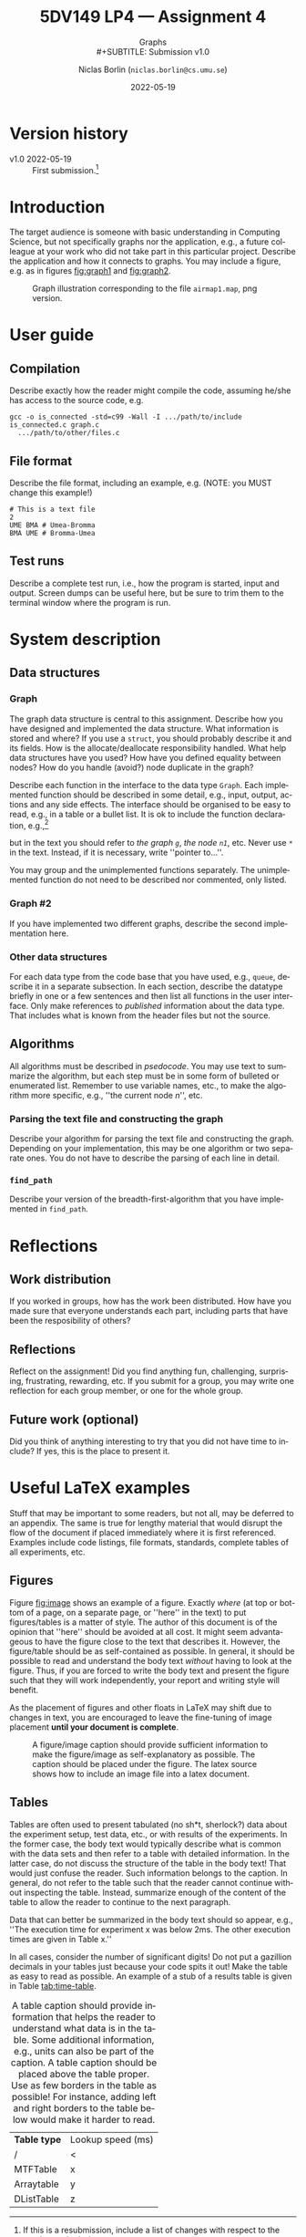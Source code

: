 #+OPTIONS: ':nil *:t -:t ::t <:t H:3 \n:nil ^:t arch:headline
#+OPTIONS: author:t broken-links:nil c:nil creator:nil
#+OPTIONS: d:(not "LOGBOOK") date:t e:t email:nil f:t inline:t num:4
#+OPTIONS: p:nil pri:nil prop:nil stat:t tags:t tasks:t tex:t latex:t
#+OPTIONS: timestamp:t title:t toc:t todo:t |:t
#+TITLE: 5DV149 LP4 --- Assignment 4
#+DATE: 2022-05-19
#+AUTHOR: Niclas Borlin (=niclas.borlin@cs.umu.se=)
#+LANGUAGE: en
#+SELECT_TAGS: export
#+EXCLUDE_TAGS: noexport
#+CREATOR: Emacs 25.1.1 (Org mode 9.1.14)
#+LATEX_CLASS: article
#+LATEX_CLASS_OPTIONS:
#+LATEX_HEADER: \usepackage{color}
#+LATEX_HEADER: \usepackage{tikz}
#+LATEX_HEADER: \usepackage{fancyvrb}
#+LATEX_HEADER: \usepackage[a4paper]{anysize}
#+LATEX_HEADER: \usepackage{minted}
#+LATEX_HEADER: \usepackage{xparse}
#+LATEX_HEADER: \newminted{c}{tabsize=4,obeytabs,autogobble,highlightcolor=gray!20}
#+LATEX_HEADER: \newenvironment{env}{\VerbatimEnvironment\begin{ccode}}{\end{ccode}}
#+LATEX_HEADER: \newmintinline{c}{}
#+LATEX_HEADER: \newmintedfile{c}{tabsize=4,obeytabs,linenos,frame=single,highlightcolor=gray!50}
#+LATEX_HEADER_EXTRA:
#+DESCRIPTION:
#+KEYWORDS:
#+SUBTITLE: Graphs\\
#+SUBTITLE: Submission v1.0
#+LATEX_COMPILER: pdflatex

@@latex:\addtocounter{section}{-1}@@
* Code                                                             :noexport:
#+begin_src emacs-lisp
  (setq org-latex-toc-command "\\clearpage \\tableofcontents \\clearpage")

  (require 'ox-latex)
  (add-to-list 'org-latex-packages-alist '("cachedir=/tmp/minted" "minted"))

  (setq org-latex-listings 'minted)

  (setq org-latex-minted-options
	'(("linenos=true" "autogobble")))

  (setq org-latex-pdf-process
	(mapcar
	 (lambda (s)
	   (replace-regexp-in-string "%latex -interaction" "%latex -shell-escape -interaction" s))
	 org-latex-pdf-process))

  (setq org-latex-with-hyperref nil)
#+end_src

#+RESULTS:

* Version history
  :PROPERTIES:
  :CUSTOM_ID: sec:history
  :END:

- v1.0 2022-05-19 :: First submission.[fn:1]

[fn:1] If this is a resubmission, include a list of changes with
respect to the previous submission.

* Introduction
  :PROPERTIES:
  :CUSTOM_ID: sec:intro
  :END:

The target audience is someone with basic understanding in Computing
Science, but not specifically graphs nor the application, e.g., a
future colleague at your work who did not take part in this particular
project. Describe the application and how it connects to graphs. You
may include a figure, e.g. as in figures [[fig:graph1]] and [[fig:graph2]].

#+NAME: fig:graph1
#+CAPTION: Graph illustration corresponding to the file =airmap1.map=, png version.
#+ATTR_LATEX: :width 0.2\hsize :placement [tbp]
[[file:graph1.png]]

#+NAME: fig:graph2
#+CAPTION: Graph illustration corresponding to the file =airmap1.map=, tikz version.
#+ATTR_LATEX: :placement [tbp]
\begin{figure}
  \begin{center}
    \begin{tikzpicture}[node distance=5em,font=\scriptsize]
      \node[draw,circle] (ume) { UME };
      \node[draw,circle,below of=ume] (bma) { BMA };
      \node[draw,circle,below left of=bma] (mmx) { MMX };
      \node[draw,circle,left of=bma] (got) { GOT };
      \node[draw,circle,above right of=ume] (lla) { LLA };
      \node[draw,circle,above of=lla] (pja) { PJA };
      \draw[latex-latex] (ume) -- (bma);
      \draw[latex-latex] (mmx) -- (bma);
      \draw[latex-latex] (got) -- (bma);
      \draw[latex-latex] (lla) -- (pja);
    \end{tikzpicture}
  \end{center}
\end{figure}

* User guide
  :PROPERTIES:
  :CUSTOM_ID: sec:user_guide
  :END:
** Compilation
  :PROPERTIES:
  :CUSTOM_ID: sec:compilation
  :END:
Describe exactly how the reader might compile the code, assuming
he/she has access to the source code, e.g.
#+NAME: example:compile
#+BEGIN_EXAMPLE
  gcc -o is_connected -std=c99 -Wall -I .../path/to/include is_connected.c graph.c
    .../path/to/other/files.c
#+END_EXAMPLE
** File format
  :PROPERTIES:
  :CUSTOM_ID: sec:file_format
  :END:
Describe the file format, including an example, e.g. (NOTE: you MUST change this example!)
#+BEGIN_EXAMPLE
# This is a text file
2
UME BMA # Umea-Bromma
BMA UME # Bromma-Umea
#+END_EXAMPLE
** Test runs
  :PROPERTIES:
  :CUSTOM_ID: sec:test_run
  :END:
Describe a complete test run, i.e., how the program is started, input
and output. Screen dumps can be useful here, but be sure to trim them
to the terminal window where the program is run.
* System description
  :PROPERTIES:
  :CUSTOM_ID: sec:system_description
  :END:

** Data structures
*** Graph
    :PROPERTIES:
    :CUSTOM_ID: sec:graph
    :END:
The graph data structure is central to this assignment. Describe how
you have designed and implemented the data structure. What information
is stored and where? If you use a =struct=, you should probably
describe it and its fields. How is the allocate/deallocate
responsibility handled. What help data structures have you used? How
have you defined equality between nodes? How do you handle (avoid?)
node duplicate in the graph?

Describe each function in the interface to the data type =Graph=. Each
implemented function should be described in some detail, e.g., input,
output, actions and any side effects. The interface should be
organised to be easy to read, e.g., in a table or a bullet list. It is
ok to include the function declaration, e.g.,[fn:minted]
\begin{ccode}
graph *graph_insert_edge(graph *g, node *n1, node *n2);
\end{ccode}
but in the text you should refer to /the graph =g=/, /the node =n1=/,
etc. Never use =*= in the text. Instead, if it is necessary, write
''pointer to...''.

[fn:minted] If you use latex and minted for this kind of color-coding
of source code you must probably need to compile the .tex file with
=pdflatex -shell-escape file.tex=.


You may group and the unimplemented functions separately. The
unimplemented function do not need to be described nor commented, only
listed.

*** Graph #2
    :PROPERTIES:
    :CUSTOM_ID: sec:graph2
    :END:

If you have implemented two different graphs, describe the second
implementation here.

*** Other data structures
    :PROPERTIES:
    :CUSTOM_ID: sec:other_data_structures
    :END:
For each data type from the code base that you have used, e.g.,
=queue=, describe it in a separate subsection. In each section,
describe the datatype briefly in one or a few sentences and then list
all functions in the user interface. Only make references to
/published/ information about the data type. That includes what is
known from the header files but not the source.

** Algorithms
   :PROPERTIES:
   :CUSTOM_ID: sec:algorithms
   :END:
All algorithms must be described in /psedocode/. You may use text to
summarize the algorithm, but each step must be in some form of
bulleted or enumerated list. Remember to use variable names, etc., to
make the algorithm more specific, e.g., ''the current node $n$'', etc.
*** Parsing the text file and constructing the graph
    :PROPERTIES:
    :CUSTOM_ID: sec:parse
    :END:
Describe your algorithm for parsing the text file and constructing the
graph. Depending on your implementation, this may be one algorithm or
two separate ones. You do not have to describe the parsing of each
line in detail.
*** =find_path=
    :PROPERTIES:
    :CUSTOM_ID: sec:find_path
    :END:
Describe your version of the breadth-first-algorithm that you have
implemented in =find_path=.
* Reflections
** Work distribution
If you worked in groups, how has the work been distributed. How have
you made sure that everyone understands each part, including parts
that have been the resposibility of others?
** Reflections
Reflect on the assignment! Did you find anything fun, challenging,
surprising, frustrating, rewarding, etc. If you submit for a group,
you may write one reflection for each group member, or one for the whole group.

** Future work (optional)

Did you think of anything interesting to try that you did not have
time to include? If yes, this is the place to present it.

@@latex:\clearpage\appendix@@


* Useful LaTeX examples
  :PROPERTIES:
  :CUSTOM_ID: app:useful-latex-examples
  :END:
Stuff that may be important to some readers, but not all, may be
deferred to an appendix. The same is true for lengthy material that
would disrupt the flow of the document if placed immediately where it
is first referenced. Examples include code listings, file formats,
standards, complete tables of all experiments, etc.

** Figures
   :PROPERTIES:
   :CUSTOM_ID: app:figures
   :END:

Figure [[fig:image]] shows an example of a figure. Exactly /where/ (at top
or bottom of a page, on a separate page, or ''here'' in the text) to
put figures/tables is a matter of style. The author of this document
is of the opinion that ''here'' should be avoided at all cost. It
might seem advantageous to have the figure close to the text that
describes it. However, the figure/table should be as self-contained as
possible. In general, it should be possible to read and understand the
body text /without/ having to look at the figure. Thus, if you are
forced to write the body text and present the figure such that they
will work independently, your report and writing style will benefit.

As the placement of figures and other floats in LaTeX may shift due to
changes in text, you are encouraged to leave the fine-tuning of image
placement *until your document is complete*.

#+CAPTION: A figure/image caption should provide sufficient information to make the figure/image as self-explanatory as possible. The caption should be placed under the figure. The latex source shows how to include an image file into a latex document.
#+NAME: fig:image
#+ATTR_LATEX: :width 0.7\hsize :placement [tbp]
[[./camwithimage8.jpg]]

** Tables
   :PROPERTIES:
   :CUSTOM_ID: app:tables
   :END:

Tables are often used to present tabulated (no sh*t, sherlock?) data
about the experiment setup, test data, etc., or with results of the
experiments. In the former case, the body text would typically
describe what is common with the data sets and then refer to a table
with detailed information. In the latter case, do not discuss the
structure of the table in the body text! That would just confuse the
reader. Such information belongs to the caption. In general, do not
refer to the table such that the reader cannot continue without
inspecting the table. Instead, summarize enough of the content of the
table to allow the reader to continue to the next paragraph.

Data that can better be summarized in the body text should so appear,
e.g., ''The execution time for experiment x was below 2ms. The other
execution times are given in Table x.''

In all cases, consider the number of significant digits! Do not put a
gazillion decimals in your tables just because your code spits it out!
Make the table as easy to read as possible. An example of a stub of a
results table is given in Table [[tab:time-table]].

#+CAPTION: A table caption should provide information that helps the reader to understand what data is in the table. Some additional information, e.g., units can also be part of the caption. A table caption should be placed above the table proper. Use as few borders in the table as possible! For instance, adding left and right borders to the table below would make it harder to read.
#+NAME: tab:time-table
#+ATTR_LATEX: :placement [tbp]
| *Table type* | Lookup speed (ms) |
| /            | <                 |
|--------------+-------------------|
| MTFTable     | x                 |
| Arraytable   | y                 |
| DListTable   | z                 |

